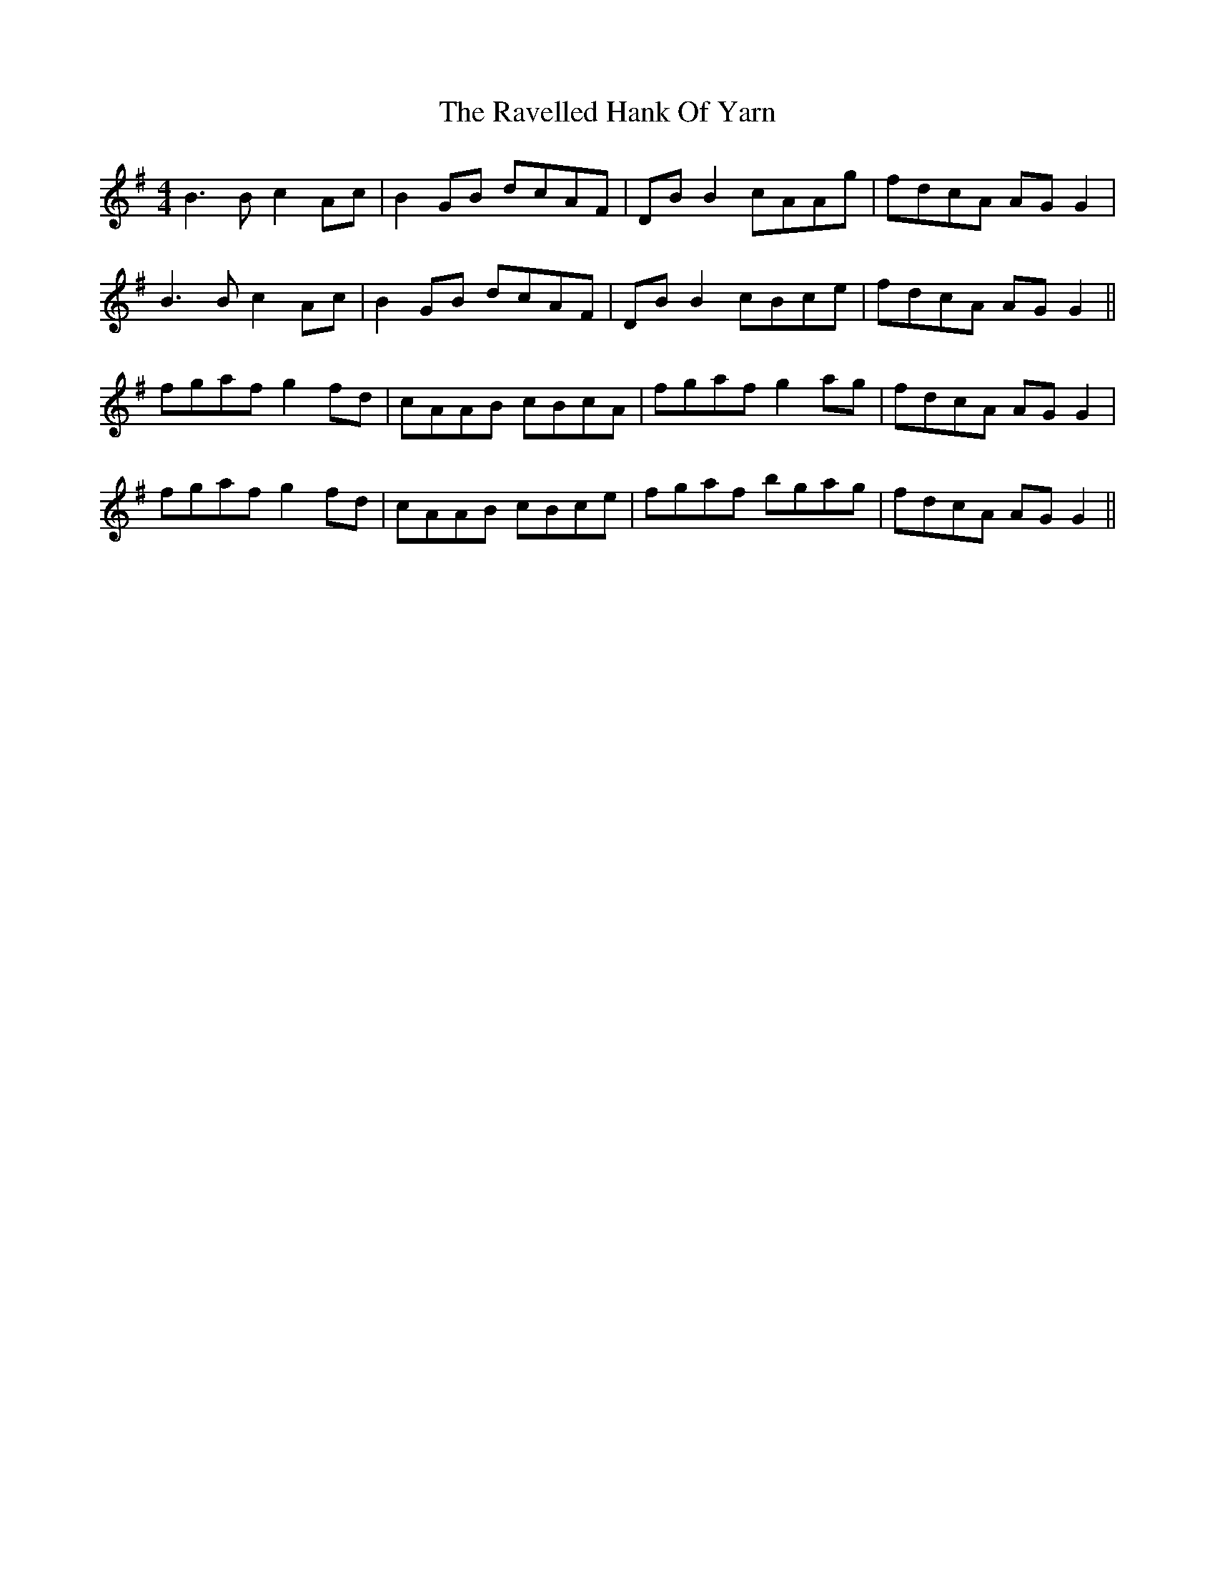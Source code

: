 X: 33769
T: Ravelled Hank Of Yarn, The
R: reel
M: 4/4
K: Gmajor
B3 B c2 Ac|B2 GB dcAF|DB B2 cAAg|fdcA AGG2|
B3 B c2 Ac|B2 GB dcAF|DB B2 cBce|fdcA AGG2||
fgaf g2 fd|cAAB cBcA|fgaf g2 ag|fdcA AGG2|
fgaf g2 fd|cAAB cBce|fgaf bgag|fdcA AGG2||

